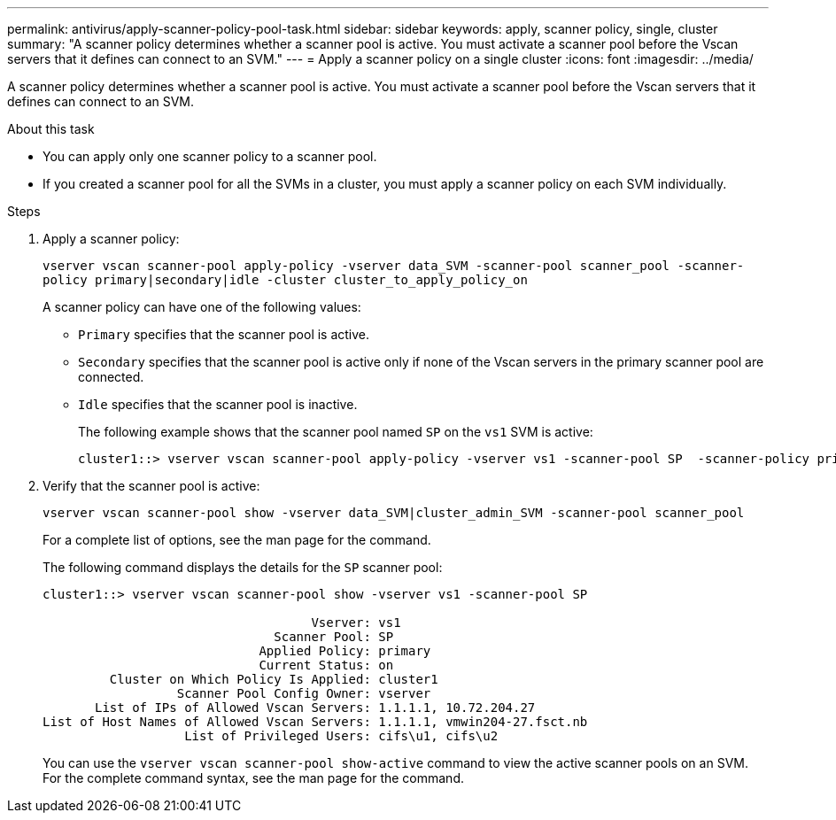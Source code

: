 ---
permalink: antivirus/apply-scanner-policy-pool-task.html
sidebar: sidebar
keywords: apply, scanner policy, single, cluster
summary: "A scanner policy determines whether a scanner pool is active. You must activate a scanner pool before the Vscan servers that it defines can connect to an SVM."
---
= Apply a scanner policy on a single cluster
:icons: font
:imagesdir: ../media/

[.lead]
A scanner policy determines whether a scanner pool is active. You must activate a scanner pool before the Vscan servers that it defines can connect to an SVM.

.About this task

* You can apply only one scanner policy to a scanner pool.
* If you created a scanner pool for all the SVMs in a cluster, you must apply a scanner policy on each SVM individually.

.Steps

. Apply a scanner policy:
+
`vserver vscan scanner-pool apply-policy -vserver data_SVM -scanner-pool scanner_pool -scanner-policy primary|secondary|idle -cluster cluster_to_apply_policy_on`
+
A scanner policy can have one of the following values:
+
 ** `Primary` specifies that the scanner pool is active.
 ** `Secondary` specifies that the scanner pool is active only if none of the Vscan servers in the primary scanner pool are connected.
 ** `Idle` specifies that the scanner pool is inactive.
+
The following example shows that the scanner pool named `SP` on the `vs1` SVM is active:
+
----
cluster1::> vserver vscan scanner-pool apply-policy -vserver vs1 -scanner-pool SP  -scanner-policy primary
----

. Verify that the scanner pool is active:
+
`vserver vscan scanner-pool show -vserver data_SVM|cluster_admin_SVM -scanner-pool scanner_pool`
+
For a complete list of options, see the man page for the command.
+
The following command displays the details for the `SP` scanner pool:
+
----
cluster1::> vserver vscan scanner-pool show -vserver vs1 -scanner-pool SP

                                    Vserver: vs1
                               Scanner Pool: SP
                             Applied Policy: primary
                             Current Status: on
         Cluster on Which Policy Is Applied: cluster1
                  Scanner Pool Config Owner: vserver
       List of IPs of Allowed Vscan Servers: 1.1.1.1, 10.72.204.27
List of Host Names of Allowed Vscan Servers: 1.1.1.1, vmwin204-27.fsct.nb
                   List of Privileged Users: cifs\u1, cifs\u2
----
+
You can use the `vserver vscan scanner-pool show-active` command to view the active scanner pools on an SVM. For the complete command syntax, see the man page for the command.

// 2023 May 09, vscan-overview-update